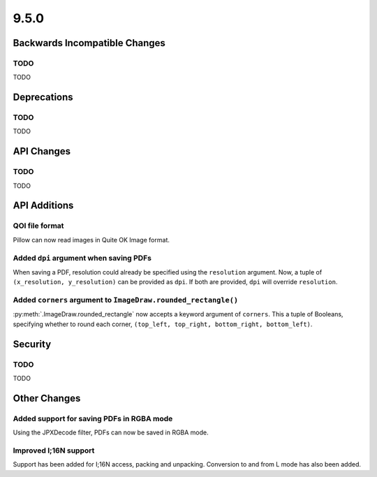 9.5.0
-----

Backwards Incompatible Changes
==============================

TODO
^^^^

TODO

Deprecations
============

TODO
^^^^

TODO

API Changes
===========

TODO
^^^^

TODO

API Additions
=============

QOI file format
^^^^^^^^^^^^^^^

Pillow can now read images in Quite OK Image format.

Added ``dpi`` argument when saving PDFs
^^^^^^^^^^^^^^^^^^^^^^^^^^^^^^^^^^^^^^^

When saving a PDF, resolution could already be specified using the
``resolution`` argument. Now, a tuple of ``(x_resolution, y_resolution)`` can
be provided as ``dpi``. If both are provided, ``dpi`` will override
``resolution``.

Added ``corners`` argument to ``ImageDraw.rounded_rectangle()``
^^^^^^^^^^^^^^^^^^^^^^^^^^^^^^^^^^^^^^^^^^^^^^^^^^^^^^^^^^^^^^^

:py:meth:`.ImageDraw.rounded_rectangle` now accepts a keyword argument of
``corners``. This a tuple of Booleans, specifying whether to round each corner,
``(top_left, top_right, bottom_right, bottom_left)``.

Security
========

TODO
^^^^

TODO

Other Changes
=============

Added support for saving PDFs in RGBA mode
^^^^^^^^^^^^^^^^^^^^^^^^^^^^^^^^^^^^^^^^^^

Using the JPXDecode filter, PDFs can now be saved in RGBA mode.


Improved I;16N support
^^^^^^^^^^^^^^^^^^^^^^

Support has been added for I;16N access, packing and unpacking. Conversion to
and from L mode has also been added.
